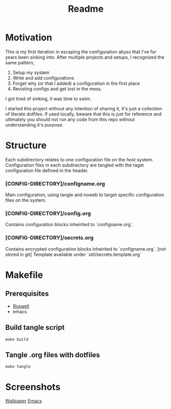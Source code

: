 #+title: Readme

* Motivation
This is my first iteration in escaping the configuration abyss that I've for years been sinking into.
After multiple projects and setups, I recognized the same pattern,
1) Setup my system
2) Write and add configurations
3) Forget why (or that I added) a configuration in the first place
4) Revisting configs and get lost in the mess.
I got tired of sinking, it was time to swim.

I started this project without any intention of sharing it, it's just a collection of literate dotfiles. If used locally, beware that this is just for reference and ultimately you should not run any code from this repo without understanding it's purpose.

* Structure
Each subdirectory relates to one configuration file on the host system.
Configuration files in each subdirectory are tangled with the taget configuration file defined in the header.

*** [CONFIG-DIRECTORY]/configname.org
Main configuration, using tangle and noweb to target specific configuration files on the system.
*** [CONFIG-DIRECTORY]/config.org
Contains configuration blocks inheirited to `configname.org`.
*** [CONFIG-DIRECTORY]/secrets.org
Contains encrypted configuration blocks inheirited to `configname.org`. [not stored in git]
Template available under `util/secrets.template.org`
* Makefile
** Prerequisites
- [[https://github.com/roswell/roswell][Roswell]]
- emacs
** Build tangle script
#+begin_src shell
make build
#+end_src
** Tangle .org files with dotfiles
#+begin_src shell
make tangle
#+end_src

* Screenshots
[[file:util/captures/svamp.png][Wallpaper]]
[[file:util/captures/emacs.png][Emacs]]
